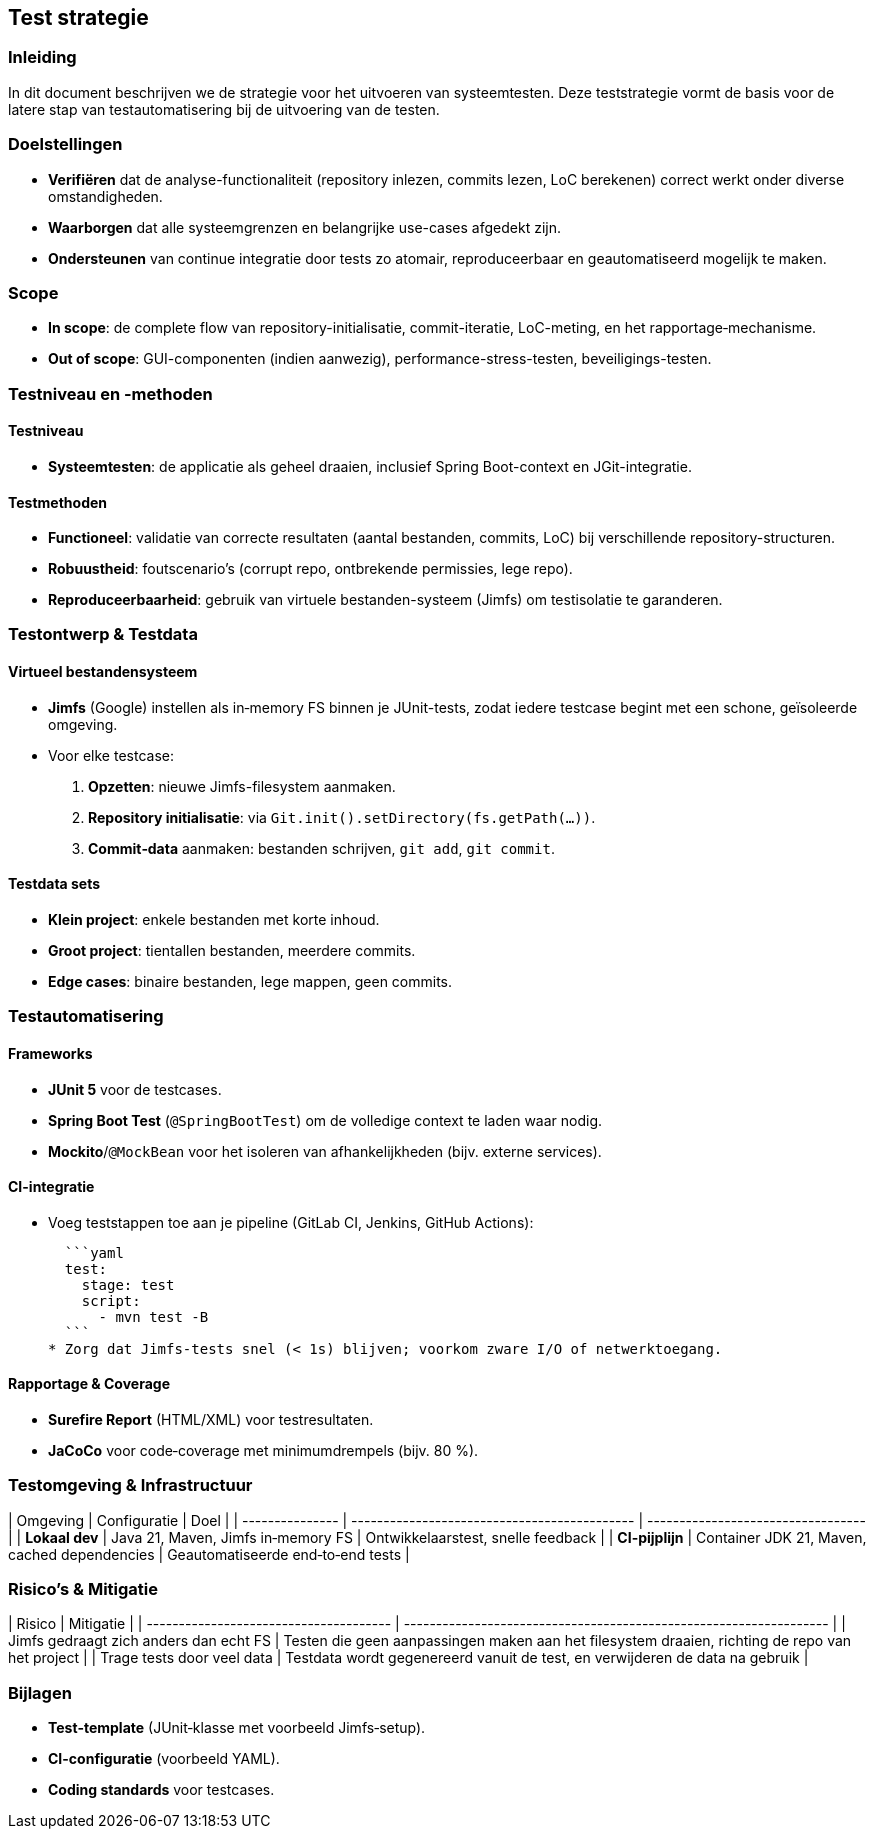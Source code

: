 == Test strategie
=== Inleiding

In dit document beschrijven we de strategie voor het uitvoeren van systeemtesten. Deze teststrategie vormt de basis voor de latere stap van testautomatisering bij de uitvoering van de testen.

=== Doelstellingen

* **Verifiëren** dat de analyse-functionaliteit (repository inlezen, commits lezen, LoC berekenen) correct werkt onder diverse omstandigheden.
* **Waarborgen** dat alle systeemgrenzen en belangrijke use-cases afgedekt zijn.
* **Ondersteunen** van continue integratie door tests zo atomair, reproduceerbaar en geautomatiseerd mogelijk te maken.

=== Scope

* **In scope**: de complete flow van repository-initialisatie, commit-iteratie, LoC-meting, en het rapportage‐mechanisme.
* **Out of scope**: GUI-componenten (indien aanwezig), performance-stress-testen, beveiligings-testen.

=== Testniveau en -methoden

==== Testniveau

* **Systeemtesten**: de applicatie als geheel draaien, inclusief Spring Boot-context en JGit-integratie.

==== Testmethoden

* **Functioneel**: validatie van correcte resultaten (aantal bestanden, commits, LoC) bij verschillende repository-structuren.
* **Robuustheid**: foutscenario’s (corrupt repo, ontbrekende permissies, lege repo).
* **Reproduceerbaarheid**: gebruik van virtuele bestanden-systeem (Jimfs) om testisolatie te garanderen.

=== Testontwerp & Testdata

==== Virtueel bestanden­systeem

* **Jimfs** (Google) instellen als in‐memory FS binnen je JUnit-tests, zodat iedere testcase begint met een schone, geïsoleerde omgeving.
* Voor elke testcase:

1. **Opzetten**: nieuwe Jimfs-filesystem aanmaken.
2. **Repository initialisatie**: via `Git.init().setDirectory(fs.getPath(…))`.
3. **Commit‐data** aanmaken: bestanden schrijven, `git add`, `git commit`.

==== Testdata sets

* **Klein project**: enkele bestanden met korte inhoud.
* **Groot project**: tientallen bestanden, meerdere commits.
* **Edge cases**: binaire bestanden, lege mappen, geen commits.

=== Testautomatisering

==== Frameworks

* **JUnit 5** voor de testcases.
* **Spring Boot Test** (`@SpringBootTest`) om de volledige context te laden waar nodig.
* **Mockito**/`@MockBean` voor het isoleren van afhankelijkheden (bijv. externe services).

==== CI-integratie

* Voeg teststappen toe aan je pipeline (GitLab CI, Jenkins, GitHub Actions):

  ```yaml
  test:
    stage: test
    script:
      - mvn test -B
  ```
* Zorg dat Jimfs-tests snel (< 1s) blijven; voorkom zware I/O of netwerktoegang.

==== Rapportage & Coverage

* **Surefire Report** (HTML/XML) voor testresultaten.
* **JaCoCo** voor code‐coverage met minimum­drempels (bijv. 80 %).

=== Testomgeving & Infrastructuur

| Omgeving        | Configuratie                                 | Doel                               |
| --------------- | -------------------------------------------- | ---------------------------------- |
| **Lokaal dev**  | Java 21, Maven, Jimfs in‐memory FS           | Ontwikkelaarstest, snelle feedback |
| **CI-pijplijn** | Container JDK 21, Maven, cached dependencies | Geautomatiseerde end‐to‐end tests  |

=== Risico’s & Mitigatie

| Risico                                 | Mitigatie                                                          |
| -------------------------------------- | ------------------------------------------------------------------ |
| Jimfs gedraagt zich anders dan echt FS | Testen die geen aanpassingen maken aan het filesystem draaien, richting de repo van het project |
| Trage tests door veel data             | Testdata wordt gegenereerd vanuit de test, en verwijderen de data na gebruik                |

=== Bijlagen

* **Test‐template** (JUnit‐klasse met voorbeeld Jimfs‐setup).
* **CI-configuratie** (voorbeeld YAML).
* **Coding standards** voor testcases.
